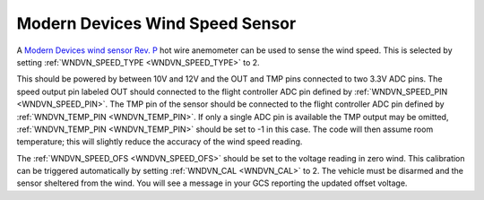.. _wind-vane-MD-rev-p:

================================
Modern Devices Wind Speed Sensor
================================

A `Modern Devices wind sensor Rev. P <https://www.moderndevice.com/product/wind-sensor-rev-p>`__ hot wire anemometer can be used to sense the wind speed. This is selected by
setting :ref:`WNDVN_SPEED_TYPE <WNDVN_SPEED_TYPE>` to 2. 

.. image:: ../../../images/wind-vane-hotwire.jpg
    :target: ../_images/wind-vane-hotwire.jpg
    :width: 50%

This should be powered by between 10V and 12V and the OUT and TMP pins connected to two 3.3V ADC pins. The speed output pin labeled OUT should connected to 
the flight controller ADC pin defined by :ref:`WNDVN_SPEED_PIN <WNDVN_SPEED_PIN>`. The TMP pin of the sensor should be connected to the flight controller ADC
pin defined by :ref:`WNDVN_TEMP_PIN <WNDVN_TEMP_PIN>`. If only a single ADC pin is available the TMP output may be omitted, :ref:`WNDVN_TEMP_PIN <WNDVN_TEMP_PIN>`
should be set to -1 in this case. The code will then assume room temperature; this will slightly reduce the accuracy of the wind speed reading.

The :ref:`WNDVN_SPEED_OFS <WNDVN_SPEED_OFS>` should be set to the voltage reading in zero wind. This calibration can be triggered automatically by setting :ref:`WNDVN_CAL <WNDVN_CAL>`
to 2. The vehicle must be disarmed and the sensor sheltered from the wind. You will see a message in your GCS reporting the updated offset voltage.
